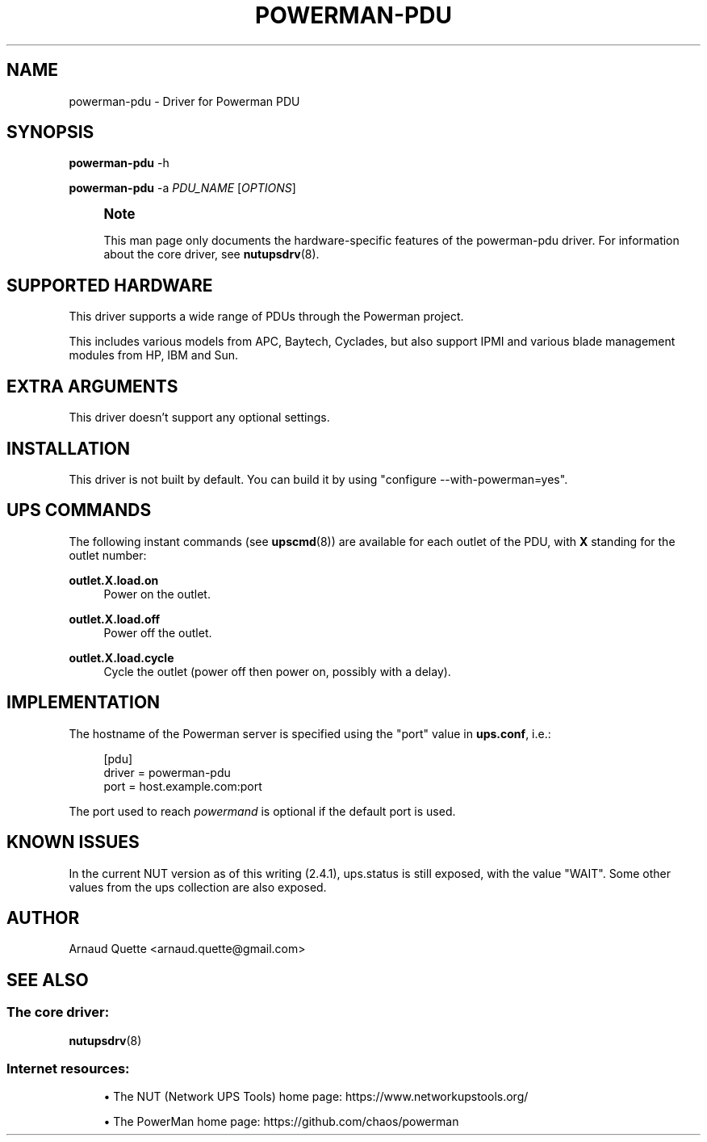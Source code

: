 '\" t
.\"     Title: powerman-pdu
.\"    Author: [see the "AUTHOR" section]
.\" Generator: DocBook XSL Stylesheets vsnapshot <http://docbook.sf.net/>
.\"      Date: 04/02/2024
.\"    Manual: NUT Manual
.\"    Source: Network UPS Tools 2.8.2
.\"  Language: English
.\"
.TH "POWERMAN\-PDU" "8" "04/02/2024" "Network UPS Tools 2\&.8\&.2" "NUT Manual"
.\" -----------------------------------------------------------------
.\" * Define some portability stuff
.\" -----------------------------------------------------------------
.\" ~~~~~~~~~~~~~~~~~~~~~~~~~~~~~~~~~~~~~~~~~~~~~~~~~~~~~~~~~~~~~~~~~
.\" http://bugs.debian.org/507673
.\" http://lists.gnu.org/archive/html/groff/2009-02/msg00013.html
.\" ~~~~~~~~~~~~~~~~~~~~~~~~~~~~~~~~~~~~~~~~~~~~~~~~~~~~~~~~~~~~~~~~~
.ie \n(.g .ds Aq \(aq
.el       .ds Aq '
.\" -----------------------------------------------------------------
.\" * set default formatting
.\" -----------------------------------------------------------------
.\" disable hyphenation
.nh
.\" disable justification (adjust text to left margin only)
.ad l
.\" -----------------------------------------------------------------
.\" * MAIN CONTENT STARTS HERE *
.\" -----------------------------------------------------------------
.SH "NAME"
powerman-pdu \- Driver for Powerman PDU
.SH "SYNOPSIS"
.sp
\fBpowerman\-pdu\fR \-h
.sp
\fBpowerman\-pdu\fR \-a \fIPDU_NAME\fR [\fIOPTIONS\fR]
.if n \{\
.sp
.\}
.RS 4
.it 1 an-trap
.nr an-no-space-flag 1
.nr an-break-flag 1
.br
.ps +1
\fBNote\fR
.ps -1
.br
.sp
This man page only documents the hardware\-specific features of the powerman\-pdu driver\&. For information about the core driver, see \fBnutupsdrv\fR(8)\&.
.sp .5v
.RE
.SH "SUPPORTED HARDWARE"
.sp
This driver supports a wide range of PDUs through the Powerman project\&.
.sp
This includes various models from APC, Baytech, Cyclades, but also support IPMI and various blade management modules from HP, IBM and Sun\&.
.SH "EXTRA ARGUMENTS"
.sp
This driver doesn\(cqt support any optional settings\&.
.SH "INSTALLATION"
.sp
This driver is not built by default\&. You can build it by using "configure \-\-with\-powerman=yes"\&.
.SH "UPS COMMANDS"
.sp
The following instant commands (see \fBupscmd\fR(8)) are available for each outlet of the PDU, with \fBX\fR standing for the outlet number:
.PP
\fBoutlet\&.X\&.load\&.on\fR
.RS 4
Power on the outlet\&.
.RE
.PP
\fBoutlet\&.X\&.load\&.off\fR
.RS 4
Power off the outlet\&.
.RE
.PP
\fBoutlet\&.X\&.load\&.cycle\fR
.RS 4
Cycle the outlet (power off then power on, possibly with a delay)\&.
.RE
.SH "IMPLEMENTATION"
.sp
The hostname of the Powerman server is specified using the "port" value in \fBups\&.conf\fR, i\&.e\&.:
.sp
.if n \{\
.RS 4
.\}
.nf
[pdu]
        driver = powerman\-pdu
        port = host\&.example\&.com:port
.fi
.if n \{\
.RE
.\}
.sp
The port used to reach \fIpowermand\fR is optional if the default port is used\&.
.SH "KNOWN ISSUES"
.sp
In the current NUT version as of this writing (2\&.4\&.1), ups\&.status is still exposed, with the value "WAIT"\&. Some other values from the ups collection are also exposed\&.
.SH "AUTHOR"
.sp
Arnaud Quette <arnaud\&.quette@gmail\&.com>
.SH "SEE ALSO"
.SS "The core driver:"
.sp
\fBnutupsdrv\fR(8)
.SS "Internet resources:"
.sp
.RS 4
.ie n \{\
\h'-04'\(bu\h'+03'\c
.\}
.el \{\
.sp -1
.IP \(bu 2.3
.\}
The NUT (Network UPS Tools) home page:
https://www\&.networkupstools\&.org/
.RE
.sp
.RS 4
.ie n \{\
\h'-04'\(bu\h'+03'\c
.\}
.el \{\
.sp -1
.IP \(bu 2.3
.\}
The PowerMan home page:
https://github\&.com/chaos/powerman
.RE
